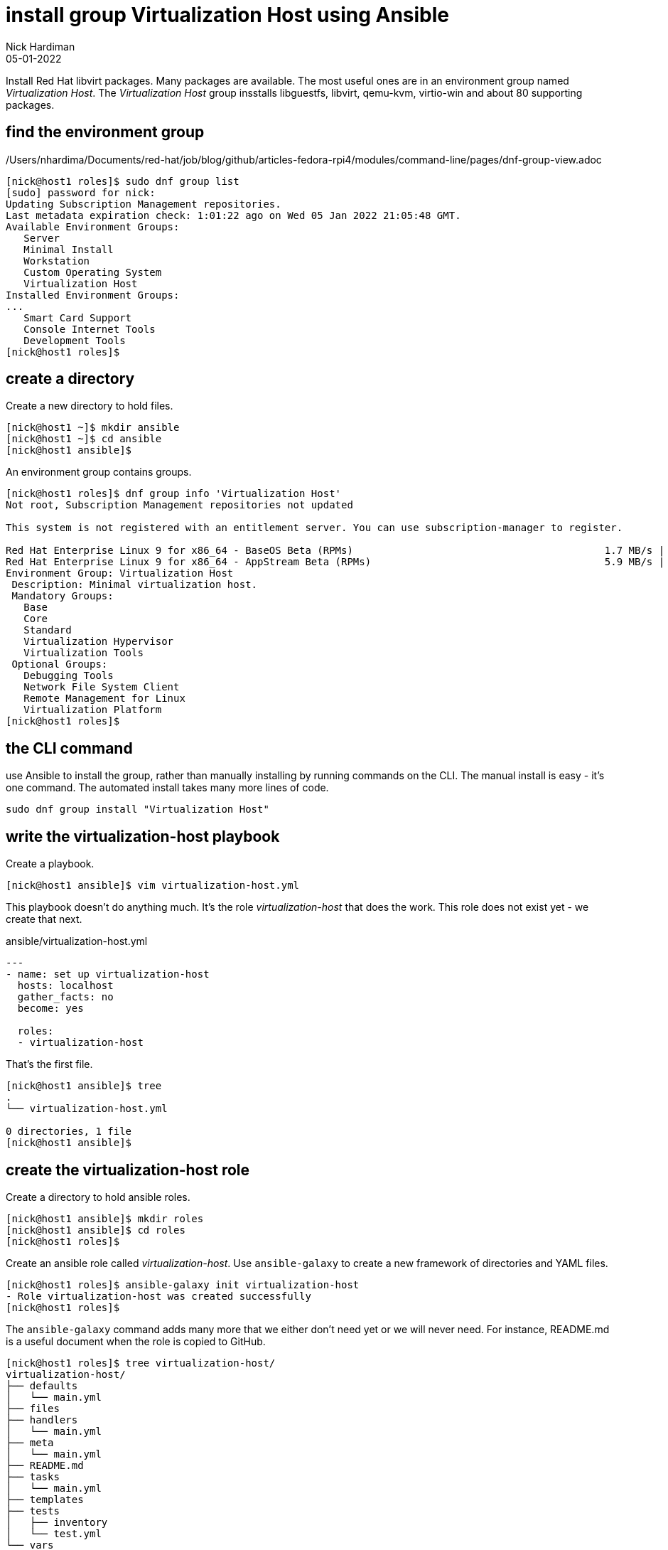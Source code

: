= install group Virtualization Host using Ansible
Nick Hardiman 
:source-highlighter: highlight.js
:revdate: 05-01-2022

Install Red Hat libvirt packages.
Many packages are available. The most useful ones are in an environment group named _Virtualization Host_.
The _Virtualization Host_ group insstalls libguestfs, libvirt, qemu-kvm, virtio-win and about 80 supporting packages.


== find the environment group 

/Users/nhardima/Documents/red-hat/job/blog/github/articles-fedora-rpi4/modules/command-line/pages/dnf-group-view.adoc

[source,shell]
....
[nick@host1 roles]$ sudo dnf group list
[sudo] password for nick: 
Updating Subscription Management repositories.
Last metadata expiration check: 1:01:22 ago on Wed 05 Jan 2022 21:05:48 GMT.
Available Environment Groups:
   Server
   Minimal Install
   Workstation
   Custom Operating System
   Virtualization Host
Installed Environment Groups:
...
   Smart Card Support
   Console Internet Tools
   Development Tools
[nick@host1 roles]$ 
....


== create a directory  

Create a new directory to hold files. 

[source,shell]
----
[nick@host1 ~]$ mkdir ansible
[nick@host1 ~]$ cd ansible
[nick@host1 ansible]$ 
----

An environment group contains groups. 

[source,shell]
....
[nick@host1 roles]$ dnf group info 'Virtualization Host'
Not root, Subscription Management repositories not updated

This system is not registered with an entitlement server. You can use subscription-manager to register.

Red Hat Enterprise Linux 9 for x86_64 - BaseOS Beta (RPMs)                                          1.7 MB/s | 1.8 MB     00:01    
Red Hat Enterprise Linux 9 for x86_64 - AppStream Beta (RPMs)                                       5.9 MB/s | 8.9 MB     00:01    
Environment Group: Virtualization Host
 Description: Minimal virtualization host.
 Mandatory Groups:
   Base
   Core
   Standard
   Virtualization Hypervisor
   Virtualization Tools
 Optional Groups:
   Debugging Tools
   Network File System Client
   Remote Management for Linux
   Virtualization Platform
[nick@host1 roles]$ 
....


== the CLI command 

use Ansible to install the group, rather than manually installing by running commands on the CLI. 
The manual install is easy - it's one command. 
The automated install takes many more lines of code. 

[source,shell]
....
sudo dnf group install "Virtualization Host"
....



== write the virtualization-host playbook 

Create a playbook. 

[source,shell]
....
[nick@host1 ansible]$ vim virtualization-host.yml
....

This playbook doesn't do anything much. 
It's the role _virtualization-host_ that does the work. 
This role does not exist yet - we create that next. 


.ansible/virtualization-host.yml
[source,yaml]
....
---
- name: set up virtualization-host 
  hosts: localhost 
  gather_facts: no
  become: yes

  roles:
  - virtualization-host
....


That's the first file. 

[source,shell]
....
[nick@host1 ansible]$ tree
.
└── virtualization-host.yml

0 directories, 1 file
[nick@host1 ansible]$ 
....

== create the virtualization-host role 

Create a directory to hold ansible roles. 

[source,shell]
....
[nick@host1 ansible]$ mkdir roles
[nick@host1 ansible]$ cd roles
[nick@host1 roles]$  
....

Create an ansible role called _virtualization-host_. 
Use ``ansible-galaxy`` to create a new framework of directories and YAML files.

[source,shell]
....
[nick@host1 roles]$ ansible-galaxy init virtualization-host
- Role virtualization-host was created successfully
[nick@host1 roles]$ 
....

The ``ansible-galaxy`` command adds many more that we either don't need yet or we will never need. 
For instance, README.md is a useful document when the role is copied to GitHub. 

[source,shell]
....
[nick@host1 roles]$ tree virtualization-host/
virtualization-host/
├── defaults
│   └── main.yml
├── files
├── handlers
│   └── main.yml
├── meta
│   └── main.yml
├── README.md
├── tasks
│   └── main.yml
├── templates
├── tests
│   ├── inventory
│   └── test.yml
└── vars
    └── main.yml

8 directories, 8 files
[nick@host1 roles]$ 
....



== add a task to the role

The tasks file is empty, except for a YAML document start marker (three hyphens, ---) and a comment. 
Add a task. 

[source,shell]
....
[nick@host1 roles]$ cat virtualization-host/tasks/main.yml 
---
# tasks file for virtualization-host
[nick@host1 roles]$ 
[nick@host1 roles]$ vim virtualization-host/tasks/main.yml 
....

Use the group ID, not the group name. 

.~/ansible/roles/virtualization-host/tasks/main.yml
[source,yaml]
....
---
# tasks file for virtualization-host
- name: Install the 'Virtualization Host' environment group
  dnf:
    name: '@virtualization-host-environment'
    state: present
....


== run the playbook 

Check before. 

[source,shell]
----
[nick@host1 ansible]$ dnf group list 
...
Available Environment Groups:
   Server
   Minimal Install
   Workstation
   Custom Operating System
   Virtualization Host
Installed Environment Groups:
   Server with GUI
...
[nick@host1 ansible]$ 
[nick@host1 ansible]$ virsh --version
bash: virsh: command not found...
[nick@host1 ansible]$ 
----

[source,shell]
----
[nick@host1 ansible]$ ansible-playbook --ask-become-pass virtualization-host.yml 
BECOME password: 
[WARNING]: provided hosts list is empty, only localhost is available. Note that
the implicit localhost does not match 'all'

PLAY [set up virtualization-host] **********************************************

TASK [virtualization-host : Install the 'Virtualization Host' environment group] ***
changed: [localhost]

PLAY RECAP *********************************************************************
localhost                  : ok=1    changed=1    unreachable=0    failed=0    skipped=0    rescued=0    ignored=0   

[nick@host1 ansible]$ 
----

Check after. 

[source,shell]
----
[nick@host1 ansible]$ dnf group list
...
Available Environment Groups:
   Server
   Minimal Install
   Workstation
   Custom Operating System
Installed Environment Groups:
   Server with GUI
   Virtualization Host
...
[nick@host1 ansible]$ 
[nick@host1 ansible]$ virsh --version
7.9.0
[nick@host1 ansible]$ 
----

Version v7.9.0 was released in https://libvirt.org/news.html[November 2021]. 




